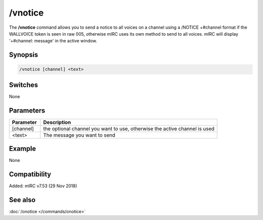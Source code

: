 /vnotice
========

The **/vnotice** command allows you to send a notice to all voices on a channel using a /NOTICE +#channel format if the WALLVOICE token is seen in raw 005, otherwise mIRC uses its own method to send to all voices. mIRC will display '+#channel: message' in the active window.

Synopsis
--------

.. code:: text

    /vnotice [channel] <text>

Switches
--------

None

Parameters
----------

.. list-table::
    :widths: 15 85
    :header-rows: 1

    * - Parameter
      - Description
    * - [channel]
      - the optional channel you want to use, otherwise the active channel is used
    * - <text>
      - The message you want to send

Example
-------

None

Compatibility
-------------

Added: mIRC v7.53 (29 Nov 2018)

See also
--------

.. hlist::
    :columns: 4

:doc:`/onotice </commands/onotice>`
